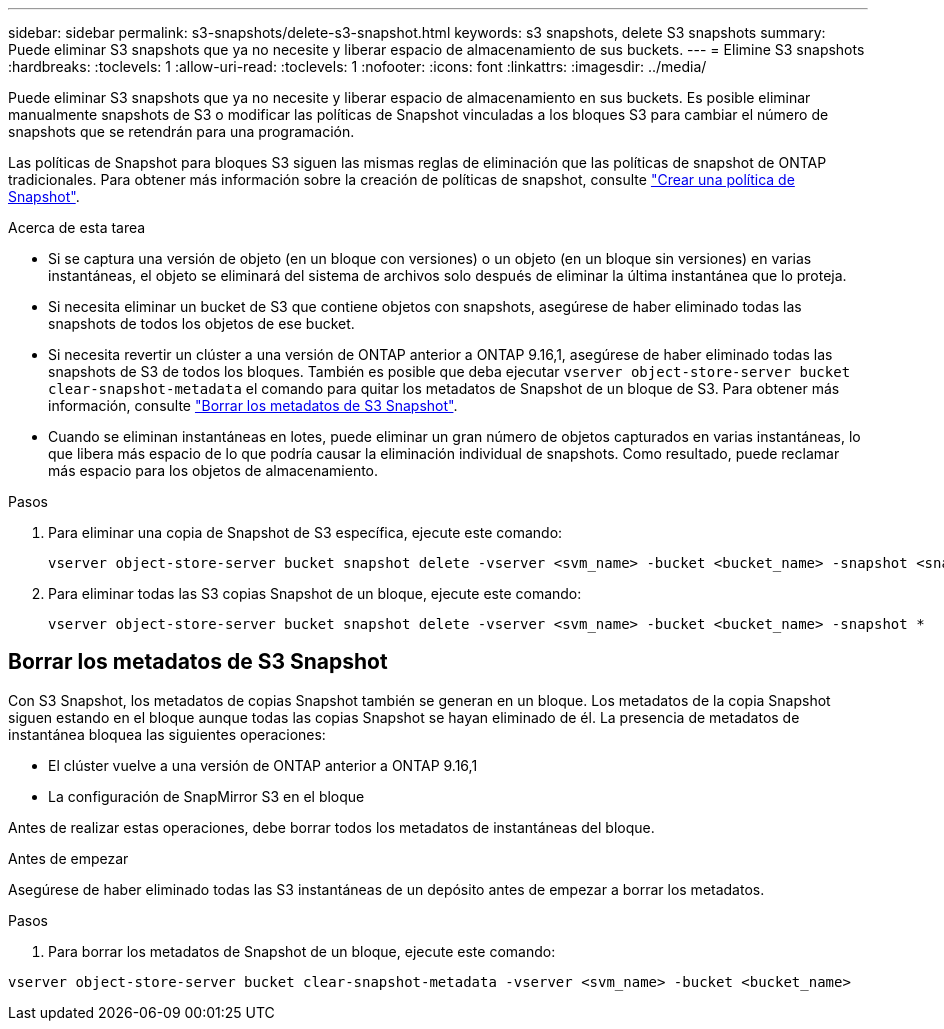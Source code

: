 ---
sidebar: sidebar 
permalink: s3-snapshots/delete-s3-snapshot.html 
keywords: s3 snapshots, delete S3 snapshots 
summary: Puede eliminar S3 snapshots que ya no necesite y liberar espacio de almacenamiento de sus buckets. 
---
= Elimine S3 snapshots
:hardbreaks:
:toclevels: 1
:allow-uri-read: 
:toclevels: 1
:nofooter: 
:icons: font
:linkattrs: 
:imagesdir: ../media/


[role="lead"]
Puede eliminar S3 snapshots que ya no necesite y liberar espacio de almacenamiento en sus buckets. Es posible eliminar manualmente snapshots de S3 o modificar las políticas de Snapshot vinculadas a los bloques S3 para cambiar el número de snapshots que se retendrán para una programación.

Las políticas de Snapshot para bloques S3 siguen las mismas reglas de eliminación que las políticas de snapshot de ONTAP tradicionales. Para obtener más información sobre la creación de políticas de snapshot, consulte link:../data-protection/create-snapshot-policy-task.html["Crear una política de Snapshot"].

.Acerca de esta tarea
* Si se captura una versión de objeto (en un bloque con versiones) o un objeto (en un bloque sin versiones) en varias instantáneas, el objeto se eliminará del sistema de archivos solo después de eliminar la última instantánea que lo proteja.
* Si necesita eliminar un bucket de S3 que contiene objetos con snapshots, asegúrese de haber eliminado todas las snapshots de todos los objetos de ese bucket.
* Si necesita revertir un clúster a una versión de ONTAP anterior a ONTAP 9.16,1, asegúrese de haber eliminado todas las snapshots de S3 de todos los bloques. También es posible que deba ejecutar `vserver object-store-server bucket clear-snapshot-metadata` el comando para quitar los metadatos de Snapshot de un bloque de S3. Para obtener más información, consulte link:../s3-snapshots/delete-s3-snapshot.html#clear-s3-snapshots-metadata["Borrar los metadatos de S3 Snapshot"].
* Cuando se eliminan instantáneas en lotes, puede eliminar un gran número de objetos capturados en varias instantáneas, lo que libera más espacio de lo que podría causar la eliminación individual de snapshots. Como resultado, puede reclamar más espacio para los objetos de almacenamiento.


.Pasos
. Para eliminar una copia de Snapshot de S3 específica, ejecute este comando:
+
[listing]
----
vserver object-store-server bucket snapshot delete -vserver <svm_name> -bucket <bucket_name> -snapshot <snapshot_name>
----
. Para eliminar todas las S3 copias Snapshot de un bloque, ejecute este comando:
+
[listing]
----
vserver object-store-server bucket snapshot delete -vserver <svm_name> -bucket <bucket_name> -snapshot *
----




== Borrar los metadatos de S3 Snapshot

Con S3 Snapshot, los metadatos de copias Snapshot también se generan en un bloque. Los metadatos de la copia Snapshot siguen estando en el bloque aunque todas las copias Snapshot se hayan eliminado de él. La presencia de metadatos de instantánea bloquea las siguientes operaciones:

* El clúster vuelve a una versión de ONTAP anterior a ONTAP 9.16,1
* La configuración de SnapMirror S3 en el bloque


Antes de realizar estas operaciones, debe borrar todos los metadatos de instantáneas del bloque.

.Antes de empezar
Asegúrese de haber eliminado todas las S3 instantáneas de un depósito antes de empezar a borrar los metadatos.

.Pasos
. Para borrar los metadatos de Snapshot de un bloque, ejecute este comando:


[listing]
----
vserver object-store-server bucket clear-snapshot-metadata -vserver <svm_name> -bucket <bucket_name>
----